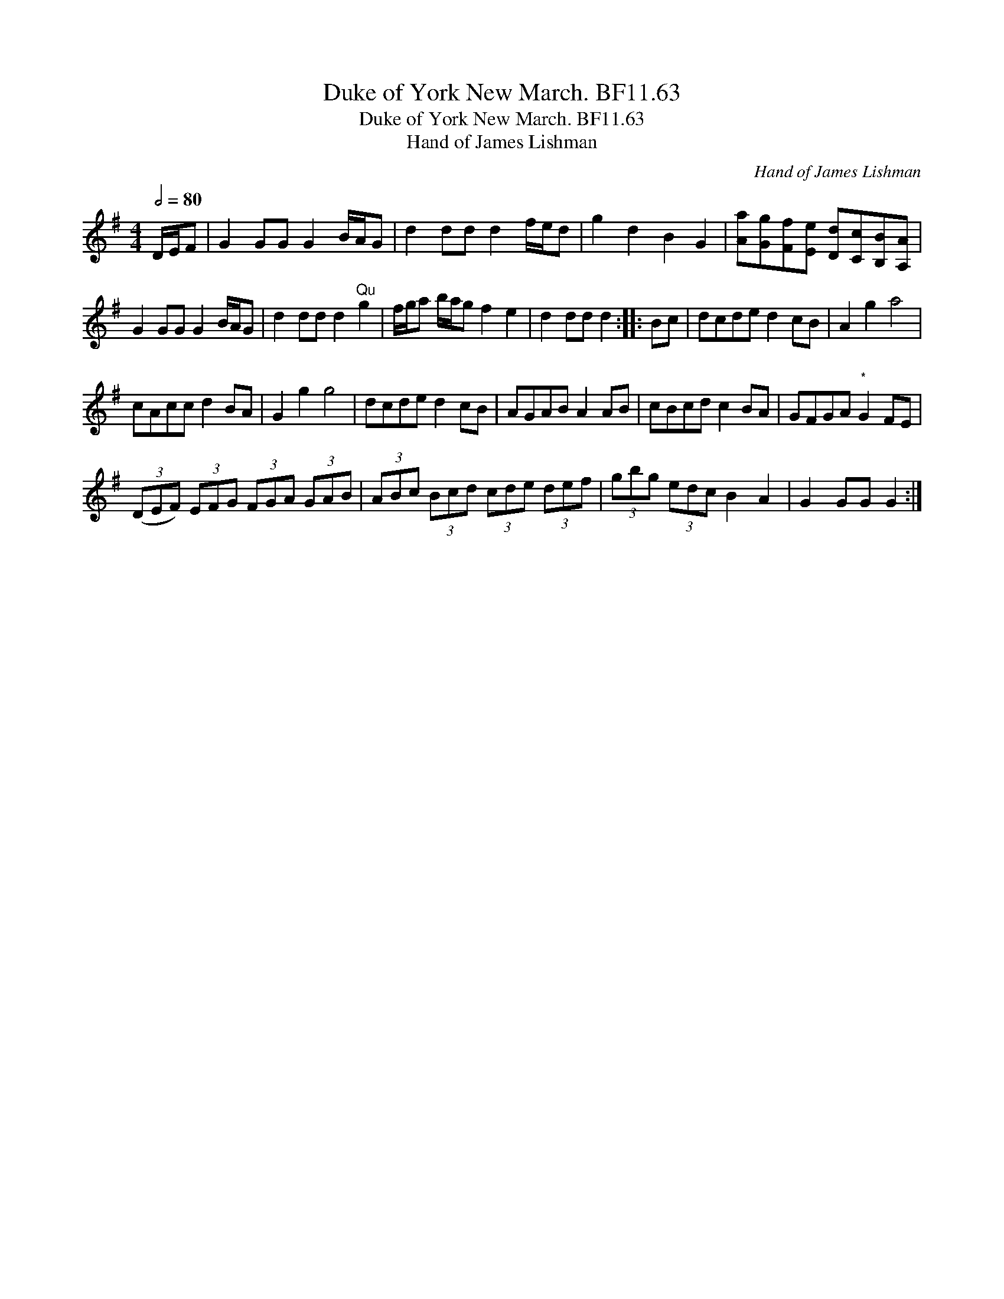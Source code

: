 X:1
T:Duke of York New March. BF11.63
T:Duke of York New March. BF11.63
T:Hand of James Lishman
C:Hand of James Lishman
L:1/8
Q:1/2=80
M:4/4
K:G
V:1 treble 
V:1
 D/E/F | G2 GG G2 B/A/G | d2 dd d2 f/e/d | g2 d2 B2 G2 | [Aa][Gg][Ff][Ee] [Dd][Cc][B,B][A,A] | %5
 G2 GG G2 B/A/G | d2 dd d2"^Qu" g2 | f/g/a b/a/g f2 e2 | d2 dd d2 :: Bc | dcde d2 cB | A2 g2 a4 | %12
 cAcc d2 BA | G2 g2 g4 | dcde d2 cB | AGAB A2 AB | cBcd c2 BA | GFGA"^*" G2 FE | %18
 (3(DEF) (3EFG (3FGA (3GAB | (3ABc (3Bcd (3cde (3def | (3gbg (3edc B2 A2 | G2 GG G2 :| %22


